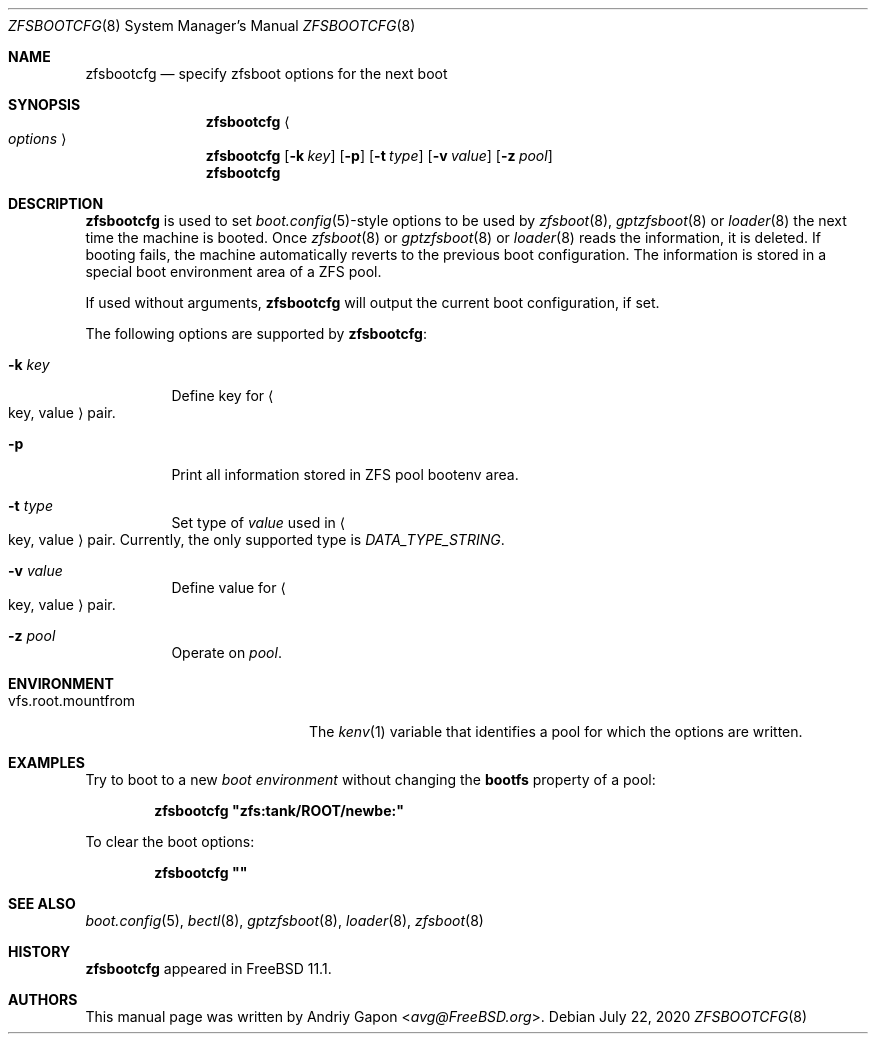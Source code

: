 .\" Copyright (c) 2016 Andriy Gapon
.\" All rights reserved.
.\"
.\" Redistribution and use in source and binary forms, with or without
.\" modification, are permitted provided that the following conditions
.\" are met:
.\" 1. Redistributions of source code must retain the above copyright
.\"    notice, this list of conditions and the following disclaimer.
.\" 2. Redistributions in binary form must reproduce the above copyright
.\"    notice, this list of conditions and the following disclaimer in the
.\"    documentation and/or other materials provided with the distribution.
.\"
.\" THIS SOFTWARE IS PROVIDED BY THE AUTHOR AND CONTRIBUTORS ``AS IS'' AND
.\" ANY EXPRESS OR IMPLIED WARRANTIES, INCLUDING, BUT NOT LIMITED TO, THE
.\" IMPLIED WARRANTIES OF MERCHANTABILITY AND FITNESS FOR A PARTICULAR PURPOSE
.\" ARE DISCLAIMED.  IN NO EVENT SHALL THE AUTHOR OR CONTRIBUTORS BE LIABLE
.\" FOR ANY DIRECT, INDIRECT, INCIDENTAL, SPECIAL, EXEMPLARY, OR CONSEQUENTIAL
.\" DAMAGES (INCLUDING, BUT NOT LIMITED TO, PROCUREMENT OF SUBSTITUTE GOODS
.\" OR SERVICES; LOSS OF USE, DATA, OR PROFITS; OR BUSINESS INTERRUPTION)
.\" HOWEVER CAUSED AND ON ANY THEORY OF LIABILITY, WHETHER IN CONTRACT, STRICT
.\" LIABILITY, OR TORT (INCLUDING NEGLIGENCE OR OTHERWISE) ARISING IN ANY WAY
.\" OUT OF THE USE OF THIS SOFTWARE, EVEN IF ADVISED OF THE POSSIBILITY OF
.\" SUCH DAMAGE.
.\"
.\" $FreeBSD$
.\"
.Dd July 22, 2020
.Dt ZFSBOOTCFG 8
.Os
.Sh NAME
.Nm zfsbootcfg
.Nd "specify zfsboot options for the next boot"
.Sh SYNOPSIS
.Nm
.Ao Ar options Ac
.Nm
.Op Fl k Ar key
.Op Fl p
.Op Fl t Ar type
.Op Fl v Ar value
.Op Fl z Ar pool
.Nm
.Sh DESCRIPTION
.Nm
is used to set
.Xr boot.config 5 Ns -style
options to be used by
.Xr zfsboot 8 ,
.Xr gptzfsboot 8
or
.Xr loader 8
the next time the machine is booted.
Once
.Xr zfsboot 8
or
.Xr gptzfsboot 8
or
.Xr loader 8
reads the information, it is deleted.
If booting fails, the machine automatically reverts to the previous
boot configuration.
The information is stored in a special boot environment area of a ZFS pool.
.Pp
If used without arguments,
.Nm
will output the current boot configuration, if set.
.Pp
The following options are supported by
.Nm :
.Bl -tag -width indent
.It Fl k Ar key
Define key for
.Ao key , value Ac
pair.
.It Fl p
Print all information stored in ZFS pool bootenv area.
.It Fl t Ar type
Set type of
.Ar value
used in
.Ao key , value Ac
pair.
Currently, the only supported type is
.Ar DATA_TYPE_STRING .
.It Fl v Ar value
Define value for
.Ao key , value Ac
pair.
.It Fl z Ar pool
Operate on
.Ar pool .
.El
.Sh ENVIRONMENT
.Bl -tag -width vfs.root.mountfrom -compact
.It Ev vfs.root.mountfrom
The
.Xr kenv 1
variable that identifies a pool for which the options are written.
.El
.Sh EXAMPLES
Try to boot to a new
.Em boot environment
without changing the
.Cm bootfs
property of a pool:
.Pp
.Dl "zfsbootcfg ""zfs:tank/ROOT/newbe:""
.Pp
To clear the boot options:
.Pp
.Dl "zfsbootcfg """"
.Sh SEE ALSO
.Xr boot.config 5 ,
.Xr bectl 8 ,
.Xr gptzfsboot 8 ,
.Xr loader 8 ,
.Xr zfsboot 8
.Sh HISTORY
.Nm
appeared in
.Fx 11.1 .
.Sh AUTHORS
This manual page was written by
.An Andriy Gapon Aq Mt avg@FreeBSD.org .
